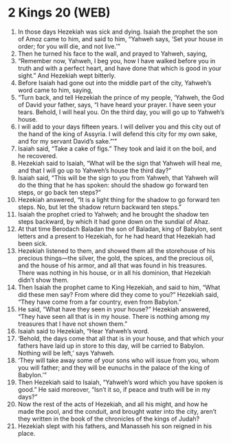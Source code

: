 * 2 Kings 20 (WEB)
:PROPERTIES:
:ID: WEB/12-2KI20
:END:

1. In those days Hezekiah was sick and dying. Isaiah the prophet the son of Amoz came to him, and said to him, “Yahweh says, ‘Set your house in order; for you will die, and not live.’”
2. Then he turned his face to the wall, and prayed to Yahweh, saying,
3. “Remember now, Yahweh, I beg you, how I have walked before you in truth and with a perfect heart, and have done that which is good in your sight.” And Hezekiah wept bitterly.
4. Before Isaiah had gone out into the middle part of the city, Yahweh’s word came to him, saying,
5. “Turn back, and tell Hezekiah the prince of my people, ‘Yahweh, the God of David your father, says, “I have heard your prayer. I have seen your tears. Behold, I will heal you. On the third day, you will go up to Yahweh’s house.
6. I will add to your days fifteen years. I will deliver you and this city out of the hand of the king of Assyria. I will defend this city for my own sake, and for my servant David’s sake.”’”
7. Isaiah said, “Take a cake of figs.” They took and laid it on the boil, and he recovered.
8. Hezekiah said to Isaiah, “What will be the sign that Yahweh will heal me, and that I will go up to Yahweh’s house the third day?”
9. Isaiah said, “This will be the sign to you from Yahweh, that Yahweh will do the thing that he has spoken: should the shadow go forward ten steps, or go back ten steps?”
10. Hezekiah answered, “It is a light thing for the shadow to go forward ten steps. No, but let the shadow return backward ten steps.”
11. Isaiah the prophet cried to Yahweh; and he brought the shadow ten steps backward, by which it had gone down on the sundial of Ahaz.
12. At that time Berodach Baladan the son of Baladan, king of Babylon, sent letters and a present to Hezekiah, for he had heard that Hezekiah had been sick.
13. Hezekiah listened to them, and showed them all the storehouse of his precious things—the silver, the gold, the spices, and the precious oil, and the house of his armor, and all that was found in his treasures. There was nothing in his house, or in all his dominion, that Hezekiah didn’t show them.
14. Then Isaiah the prophet came to King Hezekiah, and said to him, “What did these men say? From where did they come to you?” Hezekiah said, “They have come from a far country, even from Babylon.”
15. He said, “What have they seen in your house?” Hezekiah answered, “They have seen all that is in my house. There is nothing among my treasures that I have not shown them.”
16. Isaiah said to Hezekiah, “Hear Yahweh’s word.
17. ‘Behold, the days come that all that is in your house, and that which your fathers have laid up in store to this day, will be carried to Babylon. Nothing will be left,’ says Yahweh.
18. ‘They will take away some of your sons who will issue from you, whom you will father; and they will be eunuchs in the palace of the king of Babylon.’”
19. Then Hezekiah said to Isaiah, “Yahweh’s word which you have spoken is good.” He said moreover, “Isn’t it so, if peace and truth will be in my days?”
20. Now the rest of the acts of Hezekiah, and all his might, and how he made the pool, and the conduit, and brought water into the city, aren’t they written in the book of the chronicles of the kings of Judah?
21. Hezekiah slept with his fathers, and Manasseh his son reigned in his place.
